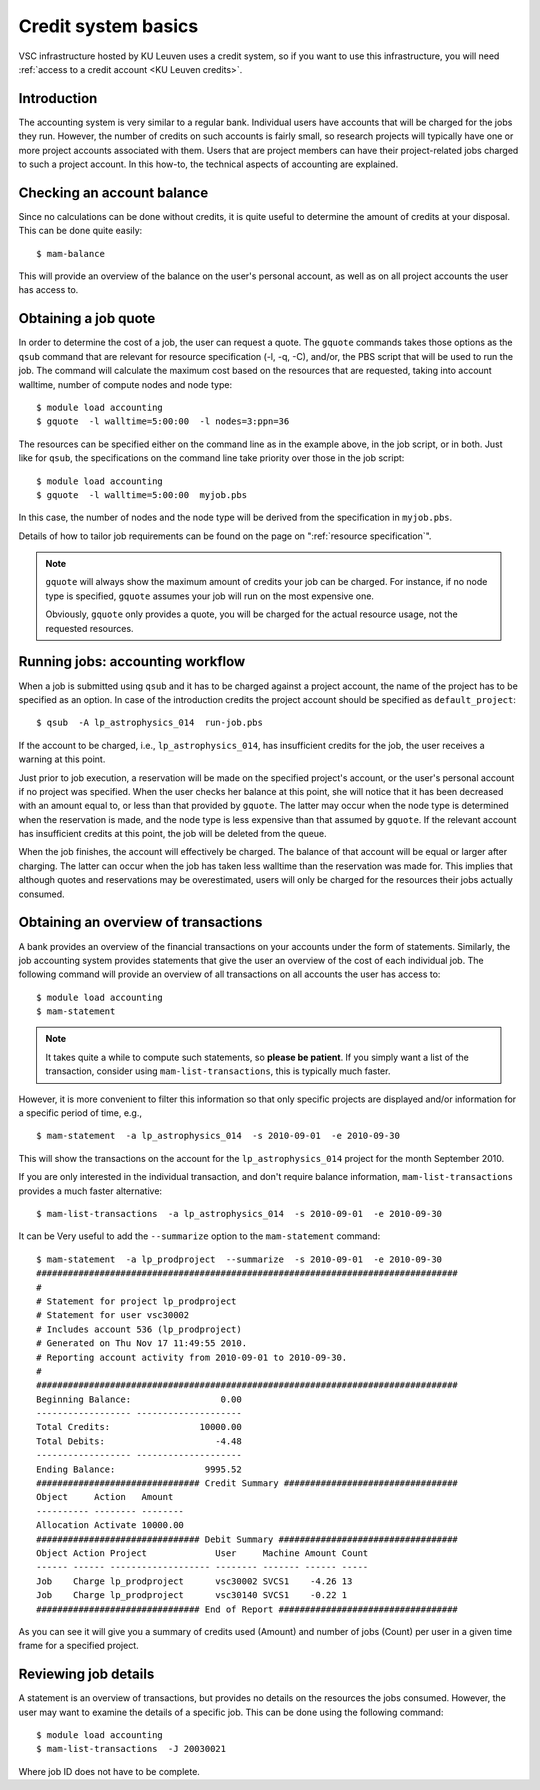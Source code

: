 .. _credit system basics:

Credit system basics
====================

VSC infrastructure hosted by KU Leuven uses a credit system, so if you want
to use this infrastructure, you will need :ref:`access to a credit account
<KU Leuven credits>`.

Introduction
------------

The accounting system is very similar to a regular bank.
Individual users have accounts that will be charged for the jobs they
run. However, the number of credits on such accounts is fairly small, so
research projects will typically have one or more project accounts
associated with them. Users that are project members can have their
project-related jobs charged to such a project account. In this how-to,
the technical aspects of accounting are explained.

Checking an account balance
---------------------------

Since no calculations can be done without credits, it is quite useful to
determine the amount of credits at your disposal. This can be done quite
easily::

   $ mam-balance

This will provide an overview of the balance on the user's personal
account, as well as on all project accounts the user has access to.

Obtaining a job quote
---------------------

In order to determine the cost of a job, the user can request a quote.
The ``gquote`` commands takes those options as the ``qsub`` command that are
relevant for resource specification (-l, -q, -C), and/or, the PBS script
that will be used to run the job. The command will calculate the maximum
cost based on the resources that are requested, taking into account
walltime, number of compute nodes and node type::

   $ module load accounting
   $ gquote  -l walltime=5:00:00  -l nodes=3:ppn=36

The resources can be specified either on the command line as in the example
above, in the job script, or in both.  Just like for ``qsub``, the
specifications on the command line take priority over those in the
job script::

   $ module load accounting
   $ gquote  -l walltime=5:00:00  myjob.pbs

In this case, the number of nodes and the node type will be derived from
the specification in ``myjob.pbs``.

Details of how to tailor job requirements can be found on the page on
":ref:`resource specification`".

.. note::

   ``gquote`` will always show the maximum amount of credits your job
   can be charged.  For instance, if no node type is specified, ``gquote``
   assumes your job will run on the most expensive one.

   Obviously, ``gquote`` only provides a quote, you will be charged for
   the actual resource usage, not the requested resources.


Running jobs: accounting workflow
---------------------------------

When a job is submitted using ``qsub``
and it has to be charged against a project account, the name of the
project has to be specified as an option. In case of the introduction
credits the project account should be specified as  ``default_project``::

   $ qsub  -A lp_astrophysics_014  run-job.pbs

If the account to be charged, i.e., ``lp_astrophysics_014``, has insufficient
credits for the job, the user receives a warning at this point.

Just prior to job execution, a reservation will be made on the specified
project's account, or the user's personal account if no project was
specified. When the user checks her balance at this point, she will
notice that it has been decreased with an amount equal to, or less than
that provided by ``gquote``. The latter may occur when the node type is
determined when the reservation is made, and the node type is less
expensive than that assumed by ``gquote``. If the relevant account has
insufficient credits at this point, the job will be deleted from the
queue.

When the job finishes, the account will effectively be charged. The
balance of that account will be equal or larger after charging. The
latter can occur when the job has taken less walltime than the
reservation was made for. This implies that although quotes and
reservations may be overestimated, users will only be charged for the
resources their jobs actually consumed.


Obtaining an overview of transactions
-------------------------------------

A bank provides an overview of the financial transactions on your
accounts under the form of statements. Similarly, the job accounting
system provides statements that give the user an overview of the cost of
each individual job. The following command will provide an overview of
all transactions on all accounts the user has access to::

   $ module load accounting
   $ mam-statement

.. note::

   It takes quite a while to compute such statements, so **please
   be patient**.  If you simply want a list of the transaction,
   consider using ``mam-list-transactions``, this is typically
   much faster.

However, it is more convenient to filter this information so that only
specific projects are displayed and/or information for a specific period
of time, e.g.,

::

   $ mam-statement  -a lp_astrophysics_014  -s 2010-09-01  -e 2010-09-30

This will show the transactions on the account for the
``lp_astrophysics_014`` project for the month September 2010.

If you are only interested in the individual transaction, and don't require
balance information, ``mam-list-transactions`` provides a much faster
alternative::

   $ mam-list-transactions  -a lp_astrophysics_014  -s 2010-09-01  -e 2010-09-30

It can be Very useful to add the ``--summarize`` option to the ``mam-statement``
command::

   $ mam-statement  -a lp_prodproject  --summarize  -s 2010-09-01  -e 2010-09-30
   ################################################################################
   #
   # Statement for project lp_prodproject
   # Statement for user vsc30002
   # Includes account 536 (lp_prodproject)
   # Generated on Thu Nov 17 11:49:55 2010.
   # Reporting account activity from 2010-09-01 to 2010-09-30.
   #
   ################################################################################
   Beginning Balance:                 0.00
   ------------------ --------------------
   Total Credits:                 10000.00
   Total Debits:                     -4.48
   ------------------ --------------------
   Ending Balance:                 9995.52
   ############################### Credit Summary #################################
   Object     Action   Amount
   ---------- -------- --------
   Allocation Activate 10000.00
   ############################### Debit Summary ##################################
   Object Action Project             User     Machine Amount Count
   ------ ------ ------------------- -------- ------- ------ -----
   Job    Charge lp_prodproject      vsc30002 SVCS1    -4.26 13
   Job    Charge lp_prodproject      vsc30140 SVCS1    -0.22 1
   ############################### End of Report ##################################

As you can see it will give you a summary of credits used (Amount) and
number of jobs (Count) per user in a given time frame for a specified
project.


Reviewing job details
---------------------

A statement is an overview of transactions, but provides no details on
the resources the jobs consumed. However, the user may want to examine
the details of a specific job. This can be done using the following
command::

   $ module load accounting
   $ mam-list-transactions  -J 20030021

Where job ID does not have to be complete.

.. note:

   Charging is done for the number of compute nodes used by the
   job, not the number of cores. This implies that a single core job on a
   single node is as expensive as an 36 core job on the same single node.
   The rationale is that the scheduler instates a single user per node
   policy. Hence using a single core on a node blocks all other cores for
   other users' jobs. If a user needs to run many single core jobs
   concurrently, she is advised to use the :ref:`worker framework`.



